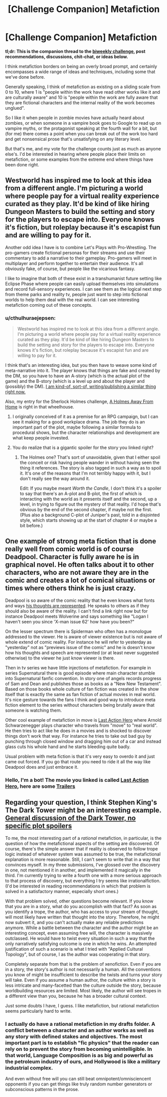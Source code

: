 #+TITLE: [Challenge Companion] Metafiction

* [Challenge Companion] Metafiction
:PROPERTIES:
:Author: alexanderwales
:Score: 9
:DateUnix: 1503008396.0
:DateShort: 2017-Aug-18
:END:
*tl;dr: This is the companion thread to the [[https://www.reddit.com/r/rational/comments/6udfhy/biweekly_challenge_metafiction/][biweekly challenge]], post recommendations, discussions, chit-chat, or ideas below.*

I think metafiction borders on being an overly broad prompt, and certainly encompasses a wide range of ideas and techniques, including some that we've done before.

Generally speaking, I think of metafiction as existing on a sliding scale from 0 to 10, where 1 is "people within the work have read other works like it and are culturally aware" and 10 is "people within the work are fully aware that they are fictional characters and the internal reality of the work becomes unglued".

So I like it when people in zombie movies have actually heard about zombies, or when someone in a vampire book goes to Google to read up on vampire myths, or the protagonist speaking at the fourth wall for a bit, but (for me) there comes a point when you can break out of the work too hard and get nonsensical prose that's unsatisfying on any literary level.

But that's me, and my vote for the challenge counts just as much as anyone else's. I'd be interested in hearing where people place their limits on metafiction, or some examples from the extreme end where things have been done right.


** Westworld has inspired me to look at this idea from a different angle. I'm picturing a world where people pay for a virtual reality experience curated as they play. It'd be kind of like hiring Dungeon Masters to build the setting and story for the players to escape into. Everyone knows it's fiction, but roleplay because it's escapist fun and are willing to pay for it.

Another odd idea I have is to combine Let's Plays with Pro-Wrestling. The pro-gamers create fictional personas for their streams and use their commentary to add a narrative to their gameplay. Pro-gamers will meet in multiplayer and perform together to entertain their audience. It's all obviously fake, of course, but people like the vicarious fantasy.

I like to imagine that both of these exist in a transhumanist future setting like Eclipse Phase where people can easily upload themselves into simulations and record full-sensory experiences. I can see them as the logical next step from theme parks and reality tv, people just want to step into fictional worlds to help them deal with the real world. I can see interesting metafiction coming out of these concepts.
:PROPERTIES:
:Author: trekie140
:Score: 6
:DateUnix: 1503069819.0
:DateShort: 2017-Aug-18
:END:

*** u/cthulhuraejepsen:
#+begin_quote
  Westworld has inspired me to look at this idea from a different angle. I'm picturing a world where people pay for a virtual reality experience curated as they play. It'd be kind of like hiring Dungeon Masters to build the setting and story for the players to escape into. Everyone knows it's fiction, but roleplay because it's escapist fun and are willing to pay for it.
#+end_quote

I think that's an interesting idea, but you then have to weave some kind of meta-narrative into it. The player knows that things are fake and created by the DM, so you have to have an A-story (which is the actual plot of the game) and the B-story (which is a level up and about the player and (possibly) the DM). [[http://archiveofourown.org/works/11478249?view_full_work=true][I am kind-of, sort-of, writing/publishing a similar thing right now.]]

Also, my entry for the Sherlock Holmes challenge, [[http://archiveofourown.org/works/8726119][A Holmes Away From Home]] is right in that wheelhouse.
:PROPERTIES:
:Author: cthulhuraejepsen
:Score: 2
:DateUnix: 1503106843.0
:DateShort: 2017-Aug-19
:END:

**** I originally conceived of it as a premise for an RPG campaign, but I can see it making for a good workplace drama. The job they do is an important part of the plot, maybe following a similar formula to procedural shows, but the character relationships and development are what keep people invested.
:PROPERTIES:
:Author: trekie140
:Score: 3
:DateUnix: 1503127354.0
:DateShort: 2017-Aug-19
:END:


**** You do realize that is a gigantic spoiler for the story you linked right?
:PROPERTIES:
:Author: Sailor_Vulcan
:Score: 1
:DateUnix: 1503541146.0
:DateShort: 2017-Aug-24
:END:

***** The Holmes one? That's sort of unavoidable, given that I either spoil the conceit or risk having people wander in without having seen the thing it references. The story is also tagged in such a way as to spoil it. It's one of the reasons that I'm not terribly happy with it, but I don't really see the way around it.

Edit: If you maybe meant /Worth the Candle/, I don't think it's a spoiler to say that there's an A-plot and B-plot, the first of which is interacting with the world as it presents itself and the second, up a level, in trying to figure out the mystery of that reality. I'd hope that's obvious by the end of the second chapter, if maybe not the first. (Plus also a background C-plot of Juniper's past, told in a disjointed style, which starts showing up at the start of chapter 4 or maybe a bit before.)
:PROPERTIES:
:Author: cthulhuraejepsen
:Score: 2
:DateUnix: 1503550950.0
:DateShort: 2017-Aug-24
:END:


** One example of strong meta fiction that is done really well from comic world is of course Deadpool. Character is fully aware he is in graphical novel. He often talks about it to other characters, who are not aware they are in the comic and creates a lot of comical situations or times where others think he is just crazy.

Deadpool is so aware of the comic reality that he even knows what fonts and ways [[http://2.bp.blogspot.com/__p6Clhn9WDI/TRLTnhIjtiI/AAAAAAAAILY/wlfrjqCkySM/s1600/AgentX2.jpg][his thoughts are represented]]. He speaks to others as if they should also be aware of the reality. I can't find a link right now but for instance Deadpool meets Wolverine and says something like "Logan I haven't seen you since 'X-man issue 62' how have you been?"

On the lesser spectrum there is Spiderman who often has a monologue addressed to the viewer. He is aware of viewer existence but is not aware of whole extend of comic reality. For instance he will refer to yesterday as "yesterday" not as "previews issue of the comic" and he is doesn't know how his thoughts and speech are represented (or at least never suggested otherwise) to the viewer he just know viewer is there.

Then in tv series we have little injections of metafiction. For example in series Supernatural there is good episode where main character stumble into Supernatural fanfic convention. In story one of angels records progress of Sam and Dean and publishes those as books as a "New New Testament". Based on those books whole culture of fan fiction was created in the show itself that is exactly the same as fan fiction of actual movies in real world. It's nice gesture towards the fans I think and good way to introduce meta fiction element to the series without characters being brutally aware that someone is watching them.

Other cool example of metafiction in move is [[http://www.imdb.com/title/tt0107362/][Last Action Hero]] where Arnold Schwarzenegger plays character who travels from "move" to "real world". He then tries to act like he does in a movies and is shocked to discover things don't work that way. For instance he tries to take out bad guy by punching through closed window and dragging him out of a car and instead glass cuts his whole hand and he starts bleeding quite badly.

Usual problem with meta fiction is that it's very easy to overdo it and just came out forced. If you go that route you need to ride it all the way like Deadpool does and just embrace it.
:PROPERTIES:
:Author: Grand_Strategy
:Score: 4
:DateUnix: 1503048435.0
:DateShort: 2017-Aug-18
:END:

*** Hello, I'm a bot! The movie you linked is called *[[https://www.imdb.com/title/tt0107362][Last Action Hero]]*, here are some *[[https://www.youtube.com/results?search_query=Last+Action+Hero+Trailer][Trailers]]*
:PROPERTIES:
:Author: _trailerbot_tester_
:Score: 1
:DateUnix: 1503048466.0
:DateShort: 2017-Aug-18
:END:


** Regarding your question, I think Stephen King's The Dark Tower might be an interesting example. [[#s][General discussion of the Dark Tower, no specific plot spoilers]]

To me, the most interesting part of a /rational/ metafiction, in particular, is the question of how the metafictional aspects of the setting are discovered. Of course, there's the simple answer that if reality is observed to follow trope logic instead of whatever system was assumed to be true, the metafictional explanation is more reasonable. Still, I can't seem to write that in a way that convinces myself. In my three submissions, I've glossed over the discovery in one, not mentioned it in another, and implemented it magically in the third. I'm currently trying to write a fourth one with a more serious approach to that process of discovery, but everything I try seems like irrationalfiction. (I'd be interested in reading recommendations in which that problem is solved in a satisfactory manner, especially short ones.)

With that problem solved, other questions become relevant. If you know that you are in a story, what do you accomplish with that fact? As soon as you identify a trope, the author, who has access to your stream of thought, will most likely have written that thought into the story. Therefore, he might now subvert it, and you can't actually make any reliable predictions anymore. While a battle between the character and the author might be an interesting concept, even assuming free will, the character is massively outclassed. He would have to twist every situation in such a way that the only narratively satisfying outcome is one in which he wins. An attempted justification of such a scenario is what I tried with "Applied Cultural Topology", but of course, I as the author was cooperating in that story.

Completely separate from that is the problem of xenofiction. Even if you are in a story, the story's author is not necessarily a human. All the conventions you know of might be insufficient to describe the twists and turns your story will take. Even if you assume a human author, the culture within a story is less intricate and many-facetted than the culture outside the story, because worldbuilding resources are limited. Most likely, the author will see tropes in a different view than you, because he has a broader cultural context.

Just some doubts I have, I guess. I like metafiction, but rational metafiction seems particularly hard to write.
:PROPERTIES:
:Author: vi_fi
:Score: 3
:DateUnix: 1503047697.0
:DateShort: 2017-Aug-18
:END:

*** I actually do have a rational metafiction in my drafts folder. A conflict between a character and an author works as well as any story with defined stakes and objectives. The most important part is to establish "fic physics" that the reader can rely on to prevent the story from becoming unintelligible. In that world, Language Composition is as big and powerful as the petroleum industry of ours, and Hollywood is like a military industrial complex.

And even without free will you can still beat omnipotent/omnisciencent opponents if you can get things like truly random number generators or subconscious patterns in the prose.
:PROPERTIES:
:Author: AmeteurOpinions
:Score: 2
:DateUnix: 1503113232.0
:DateShort: 2017-Aug-19
:END:
